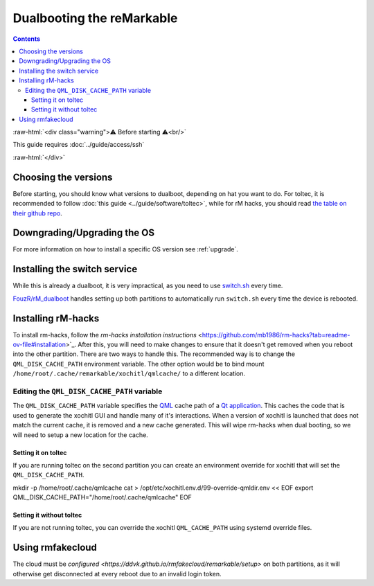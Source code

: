 ==========================
Dualbooting the reMarkable
==========================

.. contents:: Contents
   :local:
   :backlinks: none

:raw-html:`<div class="warning">⚠️ Before starting ⚠️<br/>`

This guide requires :doc:`../guide/access/ssh`

:raw-html:`</div>`

Choosing the versions
=====================

Before starting, you should know what versions to dualboot, depending on hat you want to do. For toltec, it is recommended to follow :doc:`this guide <../guide/software/toltec>`, while for rM hacks, you should read `the table on their github repo <https://github.com/mb1986/rm-hacks>`_.

Downgrading/Upgrading the OS
============================

For more information on how to install a specific OS version see :ref:`upgrade`.

Installing the switch service
=============================

While this is already a dualboot, it is very impractical, as you need to use `switch.sh <https://github.com/ddvk/remarkable-update/tree/main?tab=readme-ov-file#to-switch-the-partition-ie-boot-the-previous-version>`_ every time. 

`FouzR/rM_dualboot <https://github.com/FouzR/rM_dualboot>`_ handles setting up both partitions to automatically run ``switch.sh`` every time the device is rebooted.

Installing rM-hacks
===================

To install rm-hacks, follow the `rm-hacks installation instructions` <https://github.com/mb1986/rm-hacks?tab=readme-ov-file#installation>`_. After this, you will need to make changes to ensure that it doesn't get removed when you reboot into the other partition. There are two ways to handle this. The recommended way is to change the ``QML_DISK_CACHE_PATH`` environment variable. The other option would be to bind mount 
``/home/root/.cache/remarkable/xochitl/qmlcache/`` to a different location.

Editing the ``QML_DISK_CACHE_PATH`` variable
--------------------------------------------

The ``QML_DISK_CACHE_PATH`` variable specifies the `QML <https://doc.qt.io/qt-5/qmlapplications.html>`_ cache path of a `Qt application <https://doc.qt.io/qt-5/index.html>`_. This caches the code that is used to generate the xochitl GUI and handle many of it's interactions. When a version of xochitl is launched that does not match the current cache, it is removed and a new cache generated. This will wipe rm-hacks when dual booting, so we will need to setup a new location for the cache.

Setting it on toltec
____________________

If you are running toltec on the second partition you can create an environment override for xochitl that will set the ``QML_DISK_CACHE_PATH``.

.. code-block:: shell
mkdir -p /home/root/.cache/qmlcache
cat > /opt/etc/xochitl.env.d/99-override-qmldir.env << EOF
export QML_DISK_CACHE_PATH="/home/root/.cache/qmlcache"
EOF

Setting it without toltec
_________________________

If you are not running toltec, you can override the xochitl ``QML_CACHE_PATH`` using systemd override files. 

.. code-block:: shell
  # Create overrides folder
  mkdir /etc/systemd/system/xochitl.service.d
  # Create override
  cat > /etc/systemd/system/xochitl.service.d/override-qmlcache.conf << EOF
  [Service]
  Environment=QML_DISK_CACHE_PATH="/home/root/.qml/"
  EOF
  # Reload units
  systemctl daemon-reload
  # Restart xochitl


Using rmfakecloud
=================

The cloud must be `configured <https://ddvk.github.io/rmfakecloud/remarkable/setup>` on both partitions, as it will otherwise get disconnected at every reboot due to an invalid login token.
